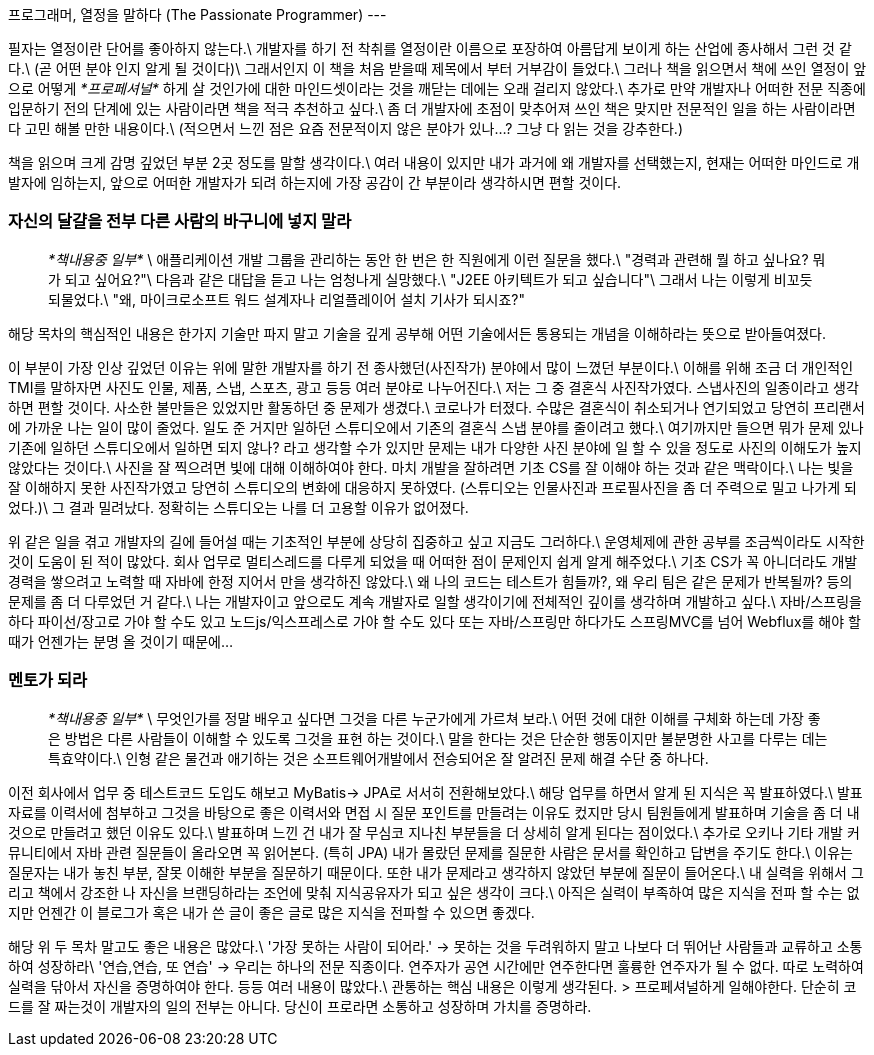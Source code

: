 프로그래머, 열정을 말하다 (The Passionate Programmer)
---

필자는 열정이란 단어를 좋아하지 않는다.\
개발자를 하기 전 착취를 열정이란 이름으로 포장하여 아름답게 보이게 하는 산업에 종사해서 그런 것 같다.\
(곧 어떤 분야 인지 알게 될 것이다)\
그래서인지 이 책을 처음 받을때 제목에서 부터 거부감이 들었다.\
그러나 책을 읽으면서 책에 쓰인 열정이 앞으로 어떻게 __*프로페셔널*__ 하게 살 것인가에 대한 마인드셋이라는 것을 깨닫는 데에는 오래 걸리지 않았다.\
추가로 만약 개발자나 어떠한 전문 직종에 입문하기 전의 단계에 있는 사람이라면 책을 적극 추천하고 싶다.\
좀 더 개발자에 초점이 맞추어져 쓰인 책은 맞지만 전문적인 일을 하는 사람이라면 다 고민 해볼 만한 내용이다.\
(적으면서 느낀 점은 요즘 전문적이지 않은 분야가 있나...? 그냥 다 읽는 것을 강추한다.)

책을 읽으며 크게 감명 깊었던 부분 2곳 정도를 말할 생각이다.\
여러 내용이 있지만 내가 과거에 왜 개발자를 선택했는지, 현재는 어떠한 마인드로 개발자에 임하는지, 앞으로 어떠한 개발자가 되려 하는지에 가장 공감이 간 부분이라 생각하시면 편할 것이다.

### 자신의 달걀을 전부 다른 사람의 바구니에 넣지 말라
> __*책내용중 일부*__ \
> 애플리케이션 개발 그룹을 관리하는 동안 한 번은 한 직원에게 이런 질문을 했다.\
> "경력과 관련해 뭘 하고 싶나요? 뭐가 되고 싶어요?"\
> 다음과 같은 대답을 듣고 나는 엄청나게 실망했다.\
> "J2EE 아키텍트가 되고 싶습니다"\
> 그래서 나는 이렇게 비꼬듯 되물었다.\
> "왜, 마이크로소프트 워드 설계자나 리얼플레이어 설치 기사가 되시죠?"

해당 목차의 핵심적인 내용은 한가지 기술만 파지 말고 기술을 깊게 공부해 어떤 기술에서든 통용되는 개념을 이해하라는 뜻으로 받아들여졌다.

이 부분이 가장 인상 깊었던 이유는 위에 말한 개발자를 하기 전 종사했던(사진작가) 분야에서 많이 느꼈던 부분이다.\
이해를 위해 조금 더 개인적인 TMI를 말하자면 사진도 인물, 제품, 스냅, 스포츠, 광고 등등 여러 분야로 나누어진다.\
저는 그 중 결혼식 사진작가였다. 스냅사진의 일종이라고 생각하면 편할 것이다. 사소한 불만들은 있었지만 활동하던 중 문제가 생겼다.\
코로나가 터졌다. 수많은 결혼식이 취소되거나 연기되었고 당연히 프리랜서에 가까운 나는 일이 많이 줄었다.
일도 준 거지만 일하던 스튜디오에서 기존의 결혼식 스냅 분야를 줄이려고 했다.\
여기까지만 들으면 뭐가 문제 있나 기존에 일하던 스튜디오에서 일하면 되지 않나? 라고 생각할 수가 있지만 문제는 내가 다양한 사진 분야에 일 할 수 있을 정도로 사진의 이해도가 높지 않았다는 것이다.\
사진을 잘 찍으려면 빛에 대해 이해하여야 한다. 마치 개발을 잘하려면 기초 CS를 잘 이해야 하는 것과 같은 맥락이다.\
나는 빛을 잘 이해하지 못한 사진작가였고 당연히 스튜디오의 변화에 대응하지 못하였다. (스튜디오는 인물사진과 프로필사진을 좀 더 주력으로 밀고 나가게 되었다.)\
그 결과 밀려났다. 정확히는 스튜디오는 나를 더 고용할 이유가 없어졌다.


위 같은 일을 겪고 개발자의 길에 들어설 때는 기초적인 부분에 상당히 집중하고 싶고 지금도 그러하다.\
운영체제에 관한 공부를 조금씩이라도 시작한 것이 도움이 된 적이 많았다. 회사 업무로 멀티스레드를 다루게 되었을 때 어떠한 점이 문제인지 쉽게 알게 해주었다.\
기초 CS가 꼭 아니더라도 개발경력을 쌓으려고 노력할 때 자바에 한정 지어서 만을 생각하진 않았다.\
왜 나의 코드는 테스트가 힘들까?, 왜 우리 팀은 같은 문제가 반복될까? 등의 문제를 좀 더 다루었던 거 같다.\
나는 개발자이고 앞으로도 계속 개발자로 일할 생각이기에 전체적인 깊이를 생각하며 개발하고 싶다.\
자바/스프링을 하다 파이선/장고로 가야 할 수도 있고 노드js/익스프레스로 가야 할 수도 있다 또는 자바/스프링만 하다가도 스프링MVC를 넘어 Webflux를 해야 할 때가 언젠가는 분명 올 것이기 때문에...

### 멘토가 되라
> __*책내용중 일부*__ \
> 무엇인가를 정말 배우고 싶다면 그것을 다른 누군가에게 가르쳐 보라.\
> 어떤 것에 대한 이해를 구체화 하는데 가장 좋은 방법은 다른 사람들이 이해할 수 있도록 그것을 표현 하는 것이다.\
> 말을 한다는 것은 단순한 행동이지만 불분명한 사고를 다루는 데는 특효약이다.\
> 인형 같은 물건과 애기하는 것은 소프트웨어개발에서 전승되어온 잘 알려진 문제 해결 수단 중 하나다.

이전 회사에서 업무 중 테스트코드 도입도 해보고 MyBatis-> JPA로 서서히 전환해보았다.\
해당 업무를 하면서 알게 된 지식은 꼭 발표하였다.\
발표 자료를 이력서에 첨부하고 그것을 바탕으로 좋은 이력서와 면접 시 질문 포인트를 만들려는 이유도 컸지만 당시 팀원들에게 발표하며 기술을 좀 더 내 것으로 만들려고 했던 이유도 있다.\
발표하며 느낀 건 내가 잘 무심코 지나친 부분들을 더 상세히 알게 된다는 점이었다.\
추가로 오키나 기타 개발 커뮤니티에서 자바 관련 질문들이 올라오면 꼭 읽어본다. (특히 JPA) 내가 몰랐던 문제를 질문한 사람은 문서를 확인하고 답변을 주기도 한다.\
이유는 질문자는 내가 놓친 부분, 잘못 이해한 부분을 질문하기 때문이다. 또한 내가 문제라고 생각하지 않았던 부분에 질문이 들어온다.\
내 실력을 위해서 그리고 책에서 강조한 나 자신을 브랜딩하라는 조언에 맞춰 지식공유자가 되고 싶은 생각이 크다.\
아직은 실력이 부족하여 많은 지식을 전파 할 수는 없지만 언젠간 이 블로그가 혹은 내가 쓴 글이 좋은 글로 많은 지식을 전파할 수 있으면 좋겠다.

해당 위 두 목차 말고도 좋은 내용은 많았다.\
'가장 못하는 사람이 되어라.' -> 못하는 것을 두려워하지 말고 나보다 더 뛰어난 사람들과 교류하고 소통하여 성장하라\
'연습,연습, 또 연습' -> 우리는 하나의 전문 직종이다. 연주자가 공연 시간에만 연주한다면 훌륭한 연주자가 될 수 없다. 따로 노력하여 실력을 닦아서 자신을 증명하여야 한다.
등등 여러 내용이 많았다.\
관통하는 핵심 내용은 이렇게 생각된다.
> 프로페셔널하게 일해야한다. 단순히 코드를 잘 짜는것이 개발자의 일의 전부는 아니다. 당신이 프로라면 소통하고 성장하며 가치를 증명하라.
